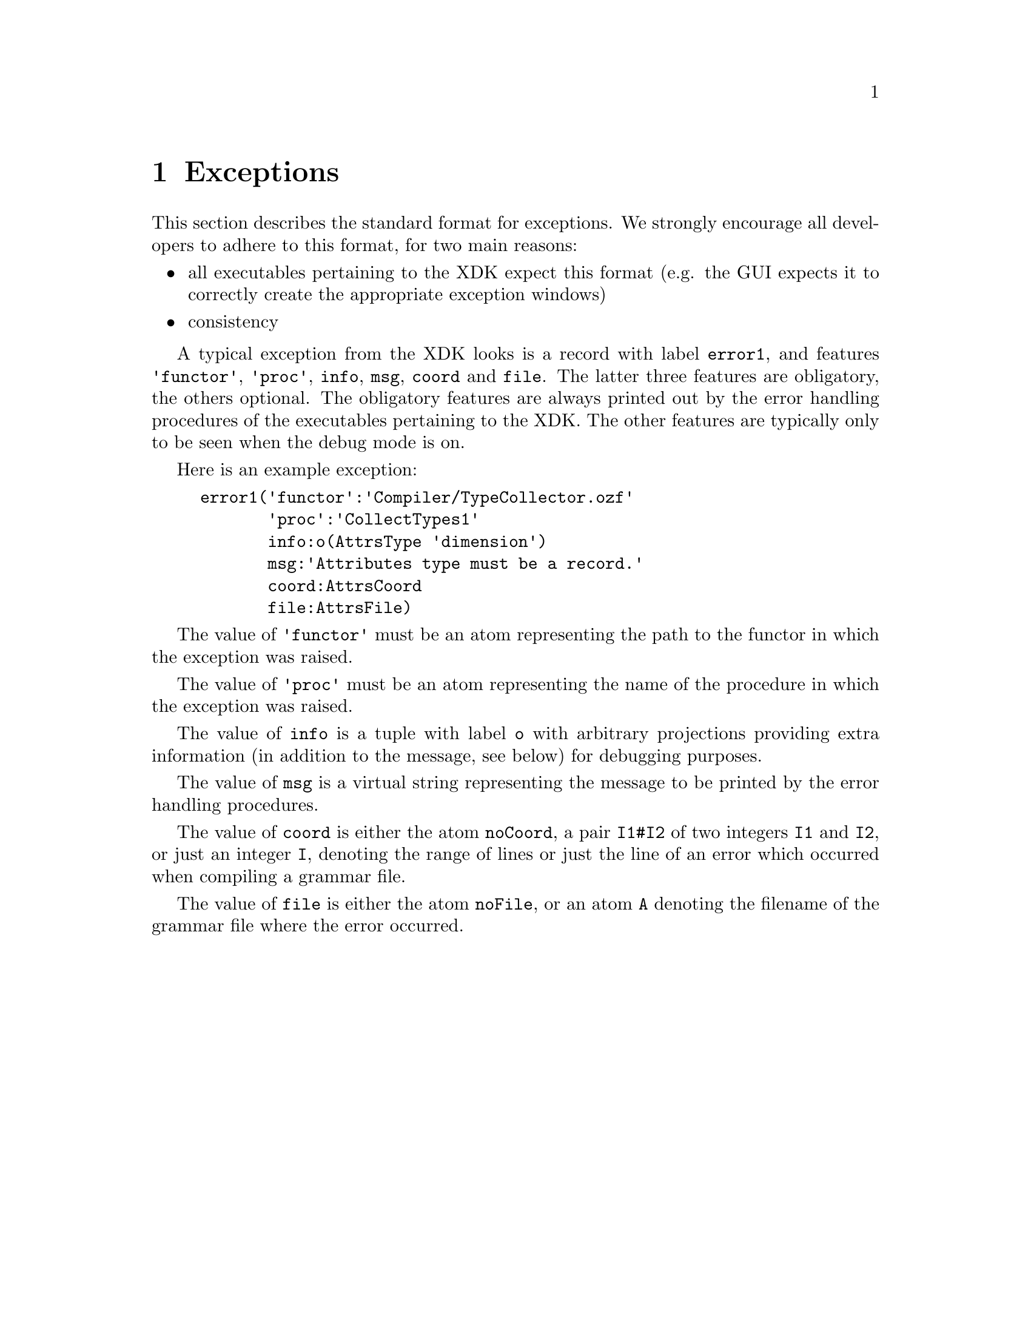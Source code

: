 @chapter Exceptions
This section describes the standard format for exceptions. We strongly
encourage all developers to adhere to this format, for two main
reasons:
@itemize @bullet
@item all executables pertaining to the XDK expect this format
(e.g. the GUI expects it to correctly create the appropriate exception
windows)
@item consistency
@end itemize

A typical exception from the XDK looks is a record with label
@code{error1}, and features @code{'functor'}, @code{'proc'},
@code{info}, @code{msg}, @code{coord} and @code{file}. The latter
three features are obligatory, the others optional. The obligatory
features are always printed out by the error handling procedures of
the executables pertaining to the XDK. The other features are
typically only to be seen when the debug mode is on.

Here is an example exception:

@example
error1('functor':'Compiler/TypeCollector.ozf'
       'proc':'CollectTypes1'
       info:o(AttrsType 'dimension') 
       msg:'Attributes type must be a record.'
       coord:AttrsCoord
       file:AttrsFile)
@end example

The value of @code{'functor'} must be an atom representing
the path to the functor in which the exception was raised.

The value of @code{'proc'} must be an atom representing the name of
the procedure in which the exception was raised.

The value of @code{info} is a tuple with label @code{o} with arbitrary
projections providing extra information (in addition to the message,
see below) for debugging purposes.

The value of @code{msg} is a virtual string representing the message
to be printed by the error handling procedures.

The value of @code{coord} is either the atom @code{noCoord}, a pair
@code{I1#I2} of two integers @code{I1} and @code{I2}, or just an
integer @code{I}, denoting the range of lines or just the line of an
error which occurred when compiling a grammar file.

The value of @code{file} is either the atom @code{noFile}, or an atom
@code{A} denoting the filename of the grammar file where the error
occurred.
